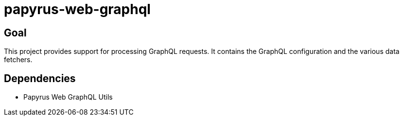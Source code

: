 = papyrus-web-graphql

== Goal

This project provides support for processing GraphQL requests.
It contains the GraphQL configuration and the various data fetchers.

== Dependencies

- Papyrus Web GraphQL Utils